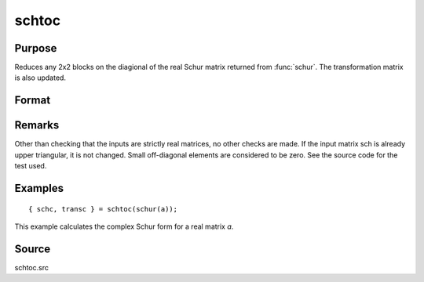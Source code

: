 
schtoc
==============================================

Purpose
----------------

Reduces any 2x2 blocks on the diagional of the real Schur matrix returned from :func:`schur`. The transformation matrix is also updated.

Format
----------------
.. function:: schtoc(sch, trans)

    :param sch: real NxN matrix in Real Schur form. i.e., upper triangular except for possibly 2x2 blocks on the diagonal.
    :type sch: matrix

    :param trans: real NxN matrix. the associated transformation matrix.
    :type trans: matrix

    :returns: schc (*NxN matrix*), possibly complex, strictly upper triangular. The diagonal entries are the eigenvalues.

    :returns: transc (*NxN matrix*), possibly complex, the associated transformation matrix.

Remarks
-------

Other than checking that the inputs are strictly real matrices, no other
checks are made. If the input matrix sch is already upper triangular, it
is not changed. Small off-diagonal elements are considered to be zero.
See the source code for the test used.


Examples
----------------

::

    { schc, transc } = schtoc(schur(a));

This example calculates the complex Schur form for a real matrix *a*.

Source
------

schtoc.src

.. seealso:: Functions :func:`schur`

